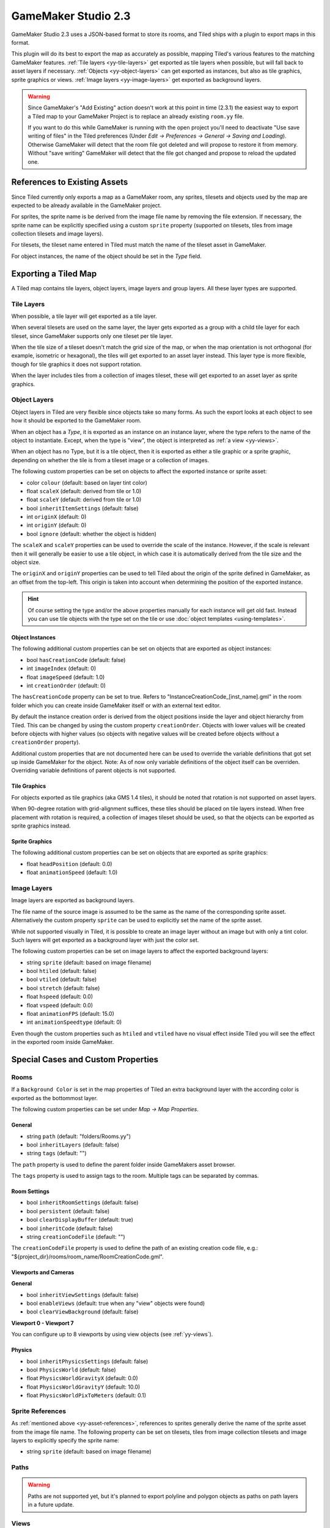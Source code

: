 .. _gamemaker2-export:

GameMaker Studio 2.3
====================

GameMaker Studio 2.3 uses a JSON-based format to store its rooms, and Tiled
ships with a plugin to export maps in this format.

This plugin will do its best to export the map as accurately as possible,
mapping Tiled's various features to the matching GameMaker features.
:ref:`Tile layers <yy-tile-layers>` get exported as tile layers when possible,
but will fall back to asset layers if necessary. :ref:`Objects
<yy-object-layers>` can get exported as instances, but also as tile graphics,
sprite graphics or views. :ref:`Image layers <yy-image-layers>` get exported
as background layers.

.. warning::

   Since GameMaker's "Add Existing" action doesn't work at this point in time
   (2.3.1) the easiest way to export a Tiled map to your GameMaker Project is
   to replace an already existing ``room.yy`` file.

   If you want to do this while GameMaker is running with the open project
   you'll need to deactivate "Use save writing of files" in the Tiled
   preferences (Under *Edit -> Preferences -> General -> Saving and Loading*).
   Otherwise GameMaker will detect that the room file got deleted and will
   propose to restore it from memory. Without "save writing" GameMaker will
   detect that the file got changed and propose to reload the updated one.

.. _yy-asset-references:

References to Existing Assets
-----------------------------

Since Tiled currently only exports a map as a GameMaker room, any sprites,
tilesets and objects used by the map are expected to be already available in
the GameMaker project.

For sprites, the sprite name is be derived from the image file name by
removing the file extension. If necessary, the sprite name can be explicitly
specified using a custom ``sprite`` property (supported on tilesets, tiles
from image collection tilesets and image layers).

For tilesets, the tileset name entered in Tiled must match the name of the
tileset asset in GameMaker.

For object instances, the name of the object should be set in the *Type*
field.

Exporting a Tiled Map
---------------------

A Tiled map contains tile layers, object layers, image layers and group
layers. All these layer types are supported.

.. _yy-tile-layers:

Tile Layers
~~~~~~~~~~~

When possible, a tile layer will get exported as a tile layer.

When several tilesets are used on the same layer, the layer gets exported as a
group with a child tile layer for each tileset, since GameMaker supports only
one tileset per tile layer.

When the tile size of a tileset doesn't match the grid size of the map, or
when the map orientation is not orthogonal (for example, isometric or
hexagonal), the tiles will get exported to an asset layer instead. This layer
type is more flexible, though for tile graphics it does not support rotation.

When the layer includes tiles from a collection of images tileset, these will
get exported to an asset layer as sprite graphics.

.. _yy-object-layers:

Object Layers
~~~~~~~~~~~~~

Object layers in Tiled are very flexible since objects take so many forms. As
such the export looks at each object to see how it should be exported to the
GameMaker room.

When an object has a *Type*, it is exported as an instance on an instance
layer, where the type refers to the name of the object to instantiate. Except,
when the type is "view", the object is interpreted as :ref:`a view
<yy-views>`.

When an object has no Type, but it is a tile object, then it is exported as
either a tile graphic or a sprite graphic, depending on whether the tile is
from a tileset image or a collection of images.

The following custom properties can be set on objects to affect the exported
instance or sprite asset:

* color ``colour`` (default: based on layer tint color)
* float ``scaleX`` (default: derived from tile or 1.0)
* float ``scaleY`` (default: derived from tile or 1.0)
* bool ``inheritItemSettings`` (default: false)
* int ``originX`` (default: 0)
* int ``originY`` (default: 0)
* bool ``ignore`` (default: whether the object is hidden)

The ``scaleX`` and ``scaleY`` properties can be used to override the
scale of the instance. However, if the scale is relevant then it will
generally be easier to use a tile object, in which case it is
automatically derived from the tile size and the object size.

The ``originX`` and ``originY`` properties can be used to tell Tiled
about the origin of the sprite defined in GameMaker, as an offset from
the top-left. This origin is taken into account when determining the
position of the exported instance.

.. hint::

   Of course setting the type and/or the above properties manually for each
   instance will get old fast. Instead you can use tile objects with the type
   set on the tile or use :doc:`object templates <using-templates>`.

Object Instances
^^^^^^^^^^^^^^^^

The following additional custom properties can be set on objects that are
exported as object instances:

* bool ``hasCreationCode`` (default: false)
* int ``imageIndex`` (default: 0)
* float ``imageSpeed`` (default: 1.0)
* int ``creationOrder`` (default: 0)

The ``hasCreationCode`` property can be set to true. Refers to
"InstanceCreationCode_[inst_name].gml" in the room folder which you can create
inside GameMaker itself or with an external text editor.

By default the instance creation order is derived from the object positions
inside the layer and object hierarchy from Tiled. This can be changed by using
the custom property ``creationOrder``. Objects with lower values will be
created before objects with higher values (so objects with negative values
will be created before objects without a ``creationOrder`` property).

Additional custom properties that are not documented here can be used to override the variable definitions that got set up inside GameMaker for the object. Note: As of now only variable definitions of the object itself can be overriden. Overriding variable definitions of parent objects is not supported.

Tile Graphics
^^^^^^^^^^^^^

For objects exported as tile graphics (aka GMS 1.4 tiles), it should be noted
that rotation is not supported on asset layers.

When 90-degree rotation with grid-alignment suffices, these tiles should be
placed on tile layers instead. When free placement with rotation is required,
a collection of images tileset should be used, so that the objects can be
exported as sprite graphics instead.

Sprite Graphics
^^^^^^^^^^^^^^^

The following additional custom properties can be set on objects that are
exported as sprite graphics:

* float ``headPosition`` (default: 0.0)
* float ``animationSpeed`` (default: 1.0)

.. _yy-image-layers:

Image Layers
~~~~~~~~~~~~

Image layers are exported as background layers.

The file name of the source image is assumed to be the same as the name of the
corresponding sprite asset. Alternatively the custom property ``sprite`` can
be used to explicitly set the name of the sprite asset.

While not supported visually in Tiled, it is possible to create an image layer
without an image but with only a tint color. Such layers will get exported as
a background layer with just the color set.

The following custom properties can be set on image layers to affect the
exported background layers:

* string ``sprite`` (default: based on image filename)
* bool ``htiled`` (default: false)
* bool ``vtiled`` (default: false)
* bool ``stretch`` (default: false)
* float ``hspeed`` (default: 0.0)
* float ``vspeed`` (default: 0.0)
* float ``animationFPS`` (default: 15.0)
* int ``animationSpeedtype`` (default: 0)

Even though the custom properties such as ``htiled`` and ``vtiled`` have no
visual effect inside Tiled you will see the effect in the exported room inside
GameMaker.

Special Cases and Custom Properties
-----------------------------------

Rooms
~~~~~

If a ``Background Color`` is set in the map properties of Tiled an extra
background layer with the according color is exported as the bottommost layer.

The following custom properties can be set under *Map -> Map Properties*.

General
^^^^^^^

* string ``path`` (default: "folders/Rooms.yy")
* bool ``inheritLayers`` (default: false)
* string ``tags`` (default: "")

The ``path`` property is used to define the parent folder inside GameMakers
asset browser.

The ``tags`` property is used to assign tags to the room. Multiple tags can be
separated by commas.

Room Settings
^^^^^^^^^^^^^

* bool ``inheritRoomSettings`` (default: false)
* bool ``persistent`` (default: false)
* bool ``clearDisplayBuffer`` (default: true)
* bool ``inheritCode`` (default: false)
* string ``creationCodeFile`` (default: "")

The ``creationCodeFile`` property is used to define the path of an existing
creation code file, e.g.: "${project_dir}/rooms/room_name/RoomCreationCode.gml".

Viewports and Cameras
^^^^^^^^^^^^^^^^^^^^^

**General**

* bool ``inheritViewSettings`` (default: false)
* bool ``enableViews`` (default: true when any "view" objects were found)
* bool ``clearViewBackground`` (default: false)

**Viewport 0 - Viewport 7**

You can configure up to 8 viewports by using view objects (see
:ref:`yy-views`).

Physics
^^^^^^^

* bool ``inheritPhysicsSettings`` (default: false)
* bool ``PhysicsWorld`` (default: false)
* float ``PhysicsWorldGravityX`` (default: 0.0)
* float ``PhysicsWorldGravityY`` (default: 10.0)
* float ``PhysicsWorldPixToMeters`` (default: 0.1)

Sprite References
~~~~~~~~~~~~~~~~~

As :ref:`mentioned above <yy-asset-references>`, references to sprites
generally derive the name of the sprite asset from the image file name. The
following property can be set on tilesets, tiles from image collection
tilesets and image layers to explicitly specify the sprite name:

* string ``sprite`` (default: based on image filename)

.. _yy-paths:

Paths
~~~~~

.. warning::

    Paths are not supported yet, but it's planned to export polyline and
    polygon objects as paths on path layers in a future update.

.. _yy-views:

Views
~~~~~

Views can be defined using :ref:`rectangle objects <insert-rectangle-tool>`
where the *Type* has been set to "view". The position and size will be snapped
to pixels. Whether the view is visible when the room starts depends on whether
the object is visible. The use of views is automatically enabled when any
views are defined.

The following custom properties can be used to define the various other
properties of the view:

**General**

* bool ``inherit`` (default: false)

**Camera Properties**

The Camera Properties are automatically derived from the position and size of
the view object.

**Viewport Properties**

* int ``xport`` (default: 0)
* int ``yport`` (default: 0)
* int ``wport`` (default: 1366)
* int ``hport`` (default: 768)

**Object following**

* string ``objectId``
* int ``hborder`` (default: 32)
* int ``vborder`` (default: 32)
* int ``hspeed`` (default: -1)
* int ``vspeed`` (default: -1)

.. hint::

   When you're defining views in Tiled, it is useful to add ``view``
   as object type in the :ref:`Object Types Editor <predefining-properties>`,
   adding the above properties for ease of access. If you frequently use
   views with similar settings, you can set up
   :doc:`templates <using-templates>` for them.

Layers
~~~~~~

All layer types support the following custom properties:

* int ``depth`` (default: auto-assigned, like in GameMaker)
* bool ``visible`` (default: derived from layer)
* bool ``hierarchyFrozen`` (default: layer locked state)
* bool ``noExport`` (default: false)

The ``depth`` property can be used to assign a specific depth value to a
layer.

The ``visible`` property can be used to override the "Visible" state of the
layer if needed.

The ``hierarchyFrozen`` property can be used to override the "Locked" state of the
layer if needed.

The ``noExport`` property can be used to suppress exporting of an entire
layer, including any child layers. This is useful if you use a layer for
annotations (like adding background image or text objects) that you do not
want exported to GameMaker. Note that any views defined on this layer will
then also get ignored.
